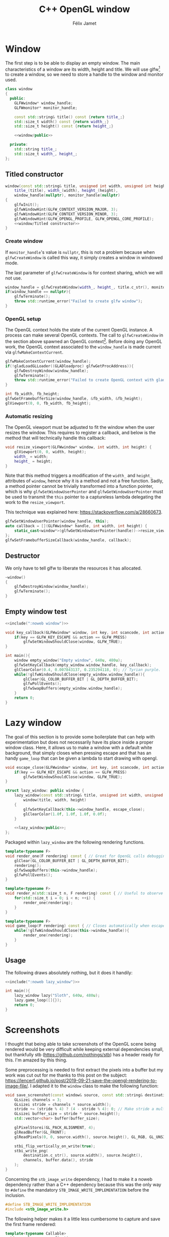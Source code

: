 #+title: C++ OpenGL window
#+author: Félix Jamet

#+property: header-args :eval never :main no

* Prelude :noexport:

#+name: include
#+begin_src sh :var args="" :results output :wrap "src cpp" :eval no-export
./litlib/include.pl "window.org" "$args"
#+end_src


* Window

The first step is to be able to display an empty window.
The main characteristics of a window are its width, height and title.
We will use glfw[fn::See https://www.glfw.org/.] to create a window, so we need to store a handle to the window and monitor used.

#+name: window
#+begin_src cpp :noweb no-export
class window
{
  public:
    GLFWwindow* window_handle;
    GLFWmonitor* monitor_handle;

    const std::string& title() const {return title_;}
    std::size_t width() const {return width_;}
    std::size_t height() const {return height_;}

    <<window/public>>

  private:
    std::string title_;
    std::size_t width_, height_;
};
#+end_src
#+depends:window :cpp glad/glad.h GLFW/glfw3.h stdexcept


** Titled constructor

#+begin_src cpp :noweb no-export :noweb-ref window/public
window(const std::string& title, unsigned int width, unsigned int height):
    title_(title), width_(width), height_(height),
    window_handle(nullptr), monitor_handle(nullptr)
{
    glfwInit();
    glfwWindowHint(GLFW_CONTEXT_VERSION_MAJOR, 3);
    glfwWindowHint(GLFW_CONTEXT_VERSION_MINOR, 3);
    glfwWindowHint(GLFW_OPENGL_PROFILE, GLFW_OPENGL_CORE_PROFILE);
    <<window/Titled constructor>>
}
#+end_src

*** Create window

If =monitor_handle='s value is =nullptr=, this is not a problem because when =glfwCreateWindow= is called this way, it simply creates a window in windowed mode.

The last parameter of =glfwCreateWindow= is for context sharing, which we will not use.
 
#+begin_src cpp :noweb-ref "window/Titled constructor"
window_handle = glfwCreateWindow(width_, height_, title.c_str(), monitor_handle, nullptr);
if(window_handle == nullptr){
    glfwTerminate();
    throw std::runtime_error("Failed to create glfw window");
}
#+end_src

*** OpenGL setup

The OpenGL context holds the state of the current OpenGL instance.
A process can make several OpenGL contexts.
The call to =glfwCreateWindow= in the section above spawned an OpenGL context[fn:: See https://www.glfw.org/docs/latest/context_guide.html].
Before doing any OpenGL work, the OpenGL context associated to the =window_handle= is made current via =glfwMakeContextCurrent=.

#+begin_src cpp :noweb-ref "window/Titled constructor"
glfwMakeContextCurrent(window_handle);
if(!gladLoadGLLoader((GLADloadproc) glfwGetProcAddress)){
    glfwDestroyWindow(window_handle);
    glfwTerminate();
    throw std::runtime_error("Failed to create OpenGL context with glad");
}

int fb_width, fb_height;
glfwGetFramebufferSize(window_handle, &fb_width, &fb_height);
glViewport(0, 0, fb_width, fb_height);
#+end_src

*** Automatic resizing

The OpenGL viewport must be adjusted to fit the window when the user resizes the window.
This requires to register a callback, and below is the method that will technically handle this callback:

#+begin_src cpp :noweb-ref window/public
void resize_viewport(GLFWwindow* window, int width, int height) {
    glViewport(0, 0, width, height);
    width_ = width;
    height_ = height;
}
#+end_src

Note that this method triggers a modification of the =width_= and =height_= attributes of =window=, hence why it is a method and not a free function.
Sadly, a method pointer cannot be trivially transformed into a function pointer, which is why =glfwSetWindowUserPointer= and =glfwGetWindowUserPointer= must be used to transmit the =this= pointer to a captureless lambda delegating the work to the =resize_viewport=.

This technique was explained here: https://stackoverflow.com/a/28660673.

#+begin_src cpp :noweb-ref "window/Titled constructor"
glfwSetWindowUserPointer(window_handle, this);
auto callback = [](GLFWwindow* handle, int width, int height) {
    static_cast<window*>(glfwGetWindowUserPointer(handle))->resize_viewport(handle, width, height);
};
glfwSetFramebufferSizeCallback(window_handle, callback);
#+end_src


** Destructor

We only have to tell glfw to liberate the resources it has allocated.
#+begin_src cpp :noweb-ref "window/public"
~window()
{
    glfwDestroyWindow(window_handle);
    glfwTerminate();
}
#+end_src


** Empty window test

#+begin_src cpp :noweb no-export :eval yes :flags -I include -ldl -lGL -lglfw src/glad.c
<<include(":noweb window")>>

void key_callback(GLFWwindow* window, int key, int scancode, int action, int mods){
    if(key == GLFW_KEY_ESCAPE && action == GLFW_PRESS)
        glfwSetWindowShouldClose(window, GLFW_TRUE);
}

int main(){
    window empty_window("Empty window", 640u, 480u);
    glfwSetKeyCallback(empty_window.window_handle, key_callback);
    glClearColor(0.4, 0.007843137, 0.235294118, 0); // Tyrian purple.
    while(!glfwWindowShouldClose(empty_window.window_handle)){
        glClear(GL_COLOR_BUFFER_BIT | GL_DEPTH_BUFFER_BIT);
        glfwPollEvents();
        glfwSwapBuffers(empty_window.window_handle);
    }
    return 0;
}
#+end_src

#+RESULTS:
:results:
:end:


* Lazy window

The goal of this section is to provide some boilerplate that can help with experimentation but does not necessarily have its place inside a proper window class.
Here, it allows us to make a window with a default white background, that simply closes when pressing escape and that has an handy =game_loop= that can be given a lambda to start drawing with opengl.

#+name: lazy_window
#+begin_src cpp
void escape_close(GLFWwindow* window, int key, int scancode, int action, int mods){
    if(key == GLFW_KEY_ESCAPE && action == GLFW_PRESS)
        glfwSetWindowShouldClose(window, GLFW_TRUE);
}

struct lazy_window: public window {
    lazy_window(const std::string& title, unsigned int width, unsigned int height):
        window(title, width, height)
    {
        glfwSetKeyCallback(this->window_handle, escape_close);
        glClearColor(1.0f, 1.0f, 1.0f, 0.0f);
    }

    <<lazy_window/public>>;
};
#+end_src
#+depends:lazy_window :noweb window

Packaged within =lazy_window= are the following rendering functions.
#+begin_src cpp :noweb-ref lazy_window/public
template<typename F>
void render_one(F rendering) const { // Great for OpenGL calls debugging via LOG_AND_CALL.
    glClear(GL_COLOR_BUFFER_BIT | GL_DEPTH_BUFFER_BIT);
    rendering();
    glfwSwapBuffers(this->window_handle);
    glfwPollEvents();
}

template<typename F>
void render_n(std::size_t n, F rendering) const { // Useful to observe quickly the result of some asjustment.
    for(std::size_t i = 0; i < n; ++i) {
        render_one(rendering);
    }
}

template<typename F>
void game_loop(F rendering) const { // Closes automatically when escape is pressed.
    while(!glfwWindowShouldClose(this->window_handle)){
        render_one(rendering);
    }
}
#+end_src


** Usage

The following draws absolutely nothing, but it does it handily:
#+begin_src cpp :noweb no-export :eval yes :flags -I include -ldl -lGL -lglfw src/glad.c
<<include(":noweb lazy_window")>>

int main(){
    lazy_window lazy("Sloth", 640u, 480u);
    lazy.game_loop([]{});
    return 0;
}
#+end_src

#+RESULTS:
:results:
:end:


* Screenshots

I thought that being able to take screenshots of the OpenGL scene being rendered would be very difficult while keeping external dependencies small, but thankfully stb (https://github.com/nothings/stb) has a header ready for this.
I'm amazed by this thing.

Some preprocessing is needed to first extract the pixels into a buffer but my work was cut out for me thanks to this post on the subject: https://lencerf.github.io/post/2019-09-21-save-the-opengl-rendering-to-image-file/.
I adapted it to the =window= class to make the following function:

#+name: save_screenshot
#+begin_src cpp
void save_screenshot(const window& source, const std::string& destination) {
    GLsizei channels = 3;
    GLsizei stride = channels * source.width();
    stride += (stride % 4) ? (4 - stride % 4): 0; // Make stride a multiple of 4 (for alignment).
    GLsizei buffer_size = stride * source.height();
    std::vector<char> buffer(buffer_size);

    glPixelStorei(GL_PACK_ALIGNMENT, 4);
    glReadBuffer(GL_FRONT);
    glReadPixels(0, 0, source.width(), source.height(), GL_RGB, GL_UNSIGNED_BYTE, buffer.data());

    stbi_flip_vertically_on_write(true);
    stbi_write_png(
        destination.c_str(), source.width(), source.height(),
        channels, buffer.data(), stride
    );
}
#+end_src
#+depends:save_screenshot :noweb window stb_image_write :cpp string vector glad/glad.h

Concerning the =stb_image_write= dependency, I had to make it a noweb dependency rather than a C++ dependency because this was the only way to =#define= the mandatory =STB_IMAGE_WRITE_IMPLEMENTATION= before the inclusion.
#+name: stb_image_write
#+begin_src cpp
#define STB_IMAGE_WRITE_IMPLEMENTATION
#include <stb_image_write.h>
#+end_src

The following helper makes it a little less cumbersome to capture and save the first frame rendered:
#+name: game_loop_screen_first
#+begin_src cpp
template<typename Callable>
void game_loop_screen_first(
    const lazy_window& source, const std::string& destination, Callable render
) {
    source.render_one(render);
    save_screenshot(source, destination);
    source.game_loop(render);
}
#+end_src
#+depends:game_loop_screen_first :noweb save_screenshot lazy_window
